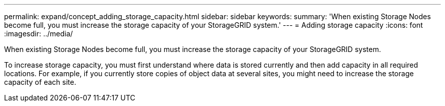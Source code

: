 ---
permalink: expand/concept_adding_storage_capacity.html
sidebar: sidebar
keywords: 
summary: 'When existing Storage Nodes become full, you must increase the storage capacity of your StorageGRID system.'
---
= Adding storage capacity
:icons: font
:imagesdir: ../media/

[.lead]
When existing Storage Nodes become full, you must increase the storage capacity of your StorageGRID system.

To increase storage capacity, you must first understand where data is stored currently and then add capacity in all required locations. For example, if you currently store copies of object data at several sites, you might need to increase the storage capacity of each site.

